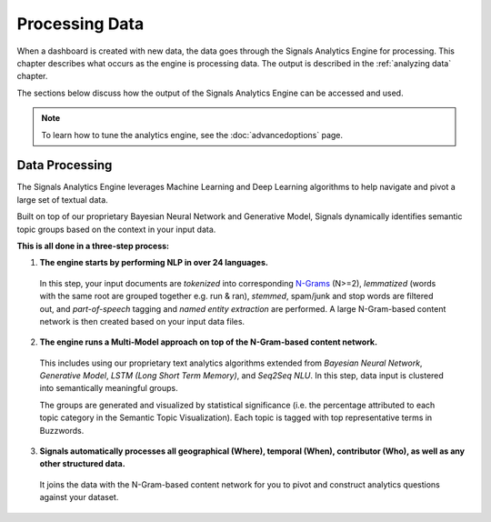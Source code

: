 .. _processing data:

Processing Data
========================


When a dashboard is created with new data, the data goes through the Signals Analytics Engine for processing. This chapter describes what occurs as the engine is processing data. The output is described in the :ref:`analyzing data` chapter.


.. image:: journey.png


The sections below discuss how the output of the Signals Analytics Engine can be accessed and used.


.. Note:: To learn how to tune the analytics engine, see the :doc:`advancedoptions` page.


Data Processing
~~~~~~~~~~~~~~~

The Signals Analytics Engine leverages Machine Learning and Deep Learning algorithms to help navigate and pivot a large set of textual data.


Built on top of our proprietary Bayesian Neural Network and Generative Model, Signals dynamically identifies semantic topic groups based on the context in your input data.


**This is all done in a three-step process:**

1. **The engine starts by performing NLP in over 24 languages.**


  In this step, your input documents are *tokenized* into corresponding `N-Grams`_ (N>=2), *lemmatized* (words with the same root are grouped together e.g. run & ran), *stemmed*, spam/junk and stop words are filtered out, and *part-of-speech* tagging and *named entity extraction* are performed. A large N-Gram-based content network is then created based on your input data files. 

.. _N-Grams: https://en.wikipedia.org/wiki/N-gram


2. **The engine runs a Multi-Model approach on top of the N-Gram-based content network.**


  This includes using our proprietary text analytics algorithms extended from *Bayesian Neural Network*, *Generative Model*, *LSTM (Long Short Term Memory)*, and *Seq2Seq NLU*. In this step, data input is clustered into semantically meaningful groups.


  The groups are generated and visualized by statistical significance (i.e. the percentage attributed to each topic category in the Semantic Topic Visualization). Each topic is tagged with top representative terms in Buzzwords.



3. **Signals automatically processes all geographical (Where), temporal (When), contributor (Who), as well as any other structured data.**


  It joins the data with the N-Gram-based content network for you to pivot and construct analytics questions against your dataset.